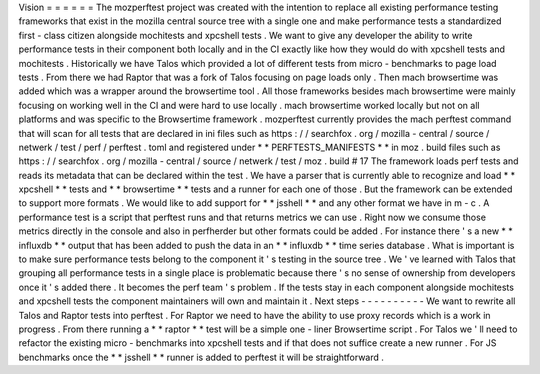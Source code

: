 Vision
=
=
=
=
=
=
The
mozperftest
project
was
created
with
the
intention
to
replace
all
existing
performance
testing
frameworks
that
exist
in
the
mozilla
central
source
tree
with
a
single
one
and
make
performance
tests
a
standardized
first
-
class
citizen
alongside
mochitests
and
xpcshell
tests
.
We
want
to
give
any
developer
the
ability
to
write
performance
tests
in
their
component
both
locally
and
in
the
CI
exactly
like
how
they
would
do
with
xpcshell
tests
and
mochitests
.
Historically
we
have
Talos
which
provided
a
lot
of
different
tests
from
micro
-
benchmarks
to
page
load
tests
.
From
there
we
had
Raptor
that
was
a
fork
of
Talos
focusing
on
page
loads
only
.
Then
mach
browsertime
was
added
which
was
a
wrapper
around
the
browsertime
tool
.
All
those
frameworks
besides
mach
browsertime
were
mainly
focusing
on
working
well
in
the
CI
and
were
hard
to
use
locally
.
mach
browsertime
worked
locally
but
not
on
all
platforms
and
was
specific
to
the
Browsertime
framework
.
mozperftest
currently
provides
the
mach
perftest
command
that
will
scan
for
all
tests
that
are
declared
in
ini
files
such
as
https
:
/
/
searchfox
.
org
/
mozilla
-
central
/
source
/
netwerk
/
test
/
perf
/
perftest
.
toml
and
registered
under
*
*
PERFTESTS_MANIFESTS
*
*
in
moz
.
build
files
such
as
https
:
/
/
searchfox
.
org
/
mozilla
-
central
/
source
/
netwerk
/
test
/
moz
.
build
#
17
The
framework
loads
perf
tests
and
reads
its
metadata
that
can
be
declared
within
the
test
.
We
have
a
parser
that
is
currently
able
to
recognize
and
load
*
*
xpcshell
*
*
tests
and
*
*
browsertime
*
*
tests
and
a
runner
for
each
one
of
those
.
But
the
framework
can
be
extended
to
support
more
formats
.
We
would
like
to
add
support
for
*
*
jsshell
*
*
and
any
other
format
we
have
in
m
-
c
.
A
performance
test
is
a
script
that
perftest
runs
and
that
returns
metrics
we
can
use
.
Right
now
we
consume
those
metrics
directly
in
the
console
and
also
in
perfherder
but
other
formats
could
be
added
.
For
instance
there
'
s
a
new
*
*
influxdb
*
*
output
that
has
been
added
to
push
the
data
in
an
*
*
influxdb
*
*
time
series
database
.
What
is
important
is
to
make
sure
performance
tests
belong
to
the
component
it
'
s
testing
in
the
source
tree
.
We
'
ve
learned
with
Talos
that
grouping
all
performance
tests
in
a
single
place
is
problematic
because
there
'
s
no
sense
of
ownership
from
developers
once
it
'
s
added
there
.
It
becomes
the
perf
team
'
s
problem
.
If
the
tests
stay
in
each
component
alongside
mochitests
and
xpcshell
tests
the
component
maintainers
will
own
and
maintain
it
.
Next
steps
-
-
-
-
-
-
-
-
-
-
We
want
to
rewrite
all
Talos
and
Raptor
tests
into
perftest
.
For
Raptor
we
need
to
have
the
ability
to
use
proxy
records
which
is
a
work
in
progress
.
From
there
running
a
*
*
raptor
*
*
test
will
be
a
simple
one
-
liner
Browsertime
script
.
For
Talos
we
'
ll
need
to
refactor
the
existing
micro
-
benchmarks
into
xpcshell
tests
and
if
that
does
not
suffice
create
a
new
runner
.
For
JS
benchmarks
once
the
*
*
jsshell
*
*
runner
is
added
to
perftest
it
will
be
straightforward
.
